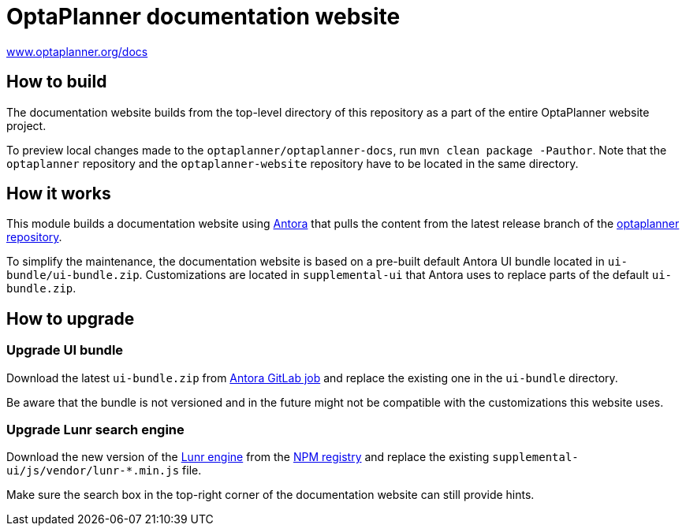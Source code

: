 = OptaPlanner documentation website

https://www.optaplanner.org/docs[www.optaplanner.org/docs]

== How to build

The documentation website builds from the top-level directory of this repository as a part of the entire
OptaPlanner website project.

To preview local changes made to the `optaplanner/optaplanner-docs`, run `mvn clean package -Pauthor`.
Note that the `optaplanner` repository and the `optaplanner-website` repository have to be located in the same directory.

== How it works

This module builds a documentation website using https://antora.org/[Antora] that pulls the content from
the latest release branch of the https://github.com/kiegroup/optaplanner[optaplanner repository].

To simplify the maintenance, the documentation website is based on a pre-built default Antora UI bundle
located in `ui-bundle/ui-bundle.zip`. Customizations are located in `supplemental-ui` that Antora uses to replace
parts of the default `ui-bundle.zip`.

== How to upgrade

=== Upgrade UI bundle

Download the latest `ui-bundle.zip` from https://gitlab.com/antora/antora-ui-default/-/jobs/artifacts/master/raw/build/ui-bundle.zip?job=bundle-stable[Antora GitLab job]
and replace the existing one in the `ui-bundle` directory.

Be aware that the bundle is not versioned and in the future might not be compatible with the customizations this website uses.

=== Upgrade Lunr search engine

Download the new version of the https://lunrjs.com/[Lunr engine] from the https://www.npmjs.com/package/lunr[NPM registry]
and replace the existing `supplemental-ui/js/vendor/lunr-*.min.js` file.

Make sure the search box in the top-right corner of the documentation website can still provide hints.
